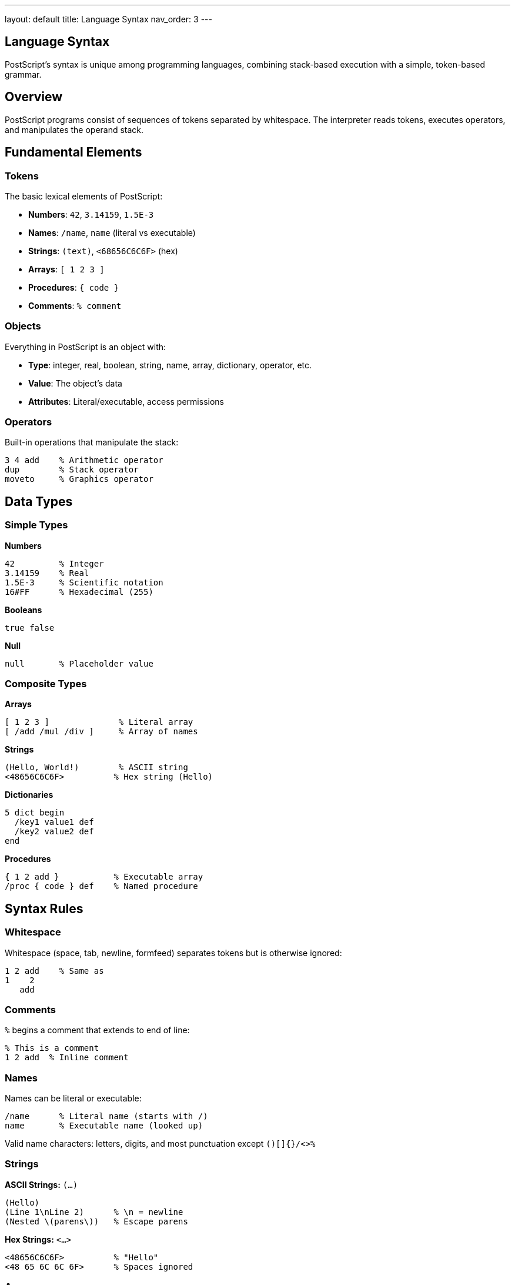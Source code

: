 ---
layout: default
title: Language Syntax
nav_order: 3
---

== Language Syntax

PostScript's syntax is unique among programming languages, combining stack-based execution with a simple, token-based grammar.

== Overview

PostScript programs consist of sequences of tokens separated by whitespace. The interpreter reads tokens, executes operators, and manipulates the operand stack.

== Fundamental Elements

=== Tokens

The basic lexical elements of PostScript:

* **Numbers**: `42`, `3.14159`, `1.5E-3`
* **Names**: `/name`, `name` (literal vs executable)
* **Strings**: `(text)`, `<68656C6C6F>` (hex)
* **Arrays**: `[ 1 2 3 ]`
* **Procedures**: `{ code }`
* **Comments**: `% comment`

=== Objects

Everything in PostScript is an object with:

* **Type**: integer, real, boolean, string, name, array, dictionary, operator, etc.
* **Value**: The object's data
* **Attributes**: Literal/executable, access permissions

=== Operators

Built-in operations that manipulate the stack:

[source,postscript]
----
3 4 add    % Arithmetic operator
dup        % Stack operator
moveto     % Graphics operator
----

== Data Types

=== Simple Types

**Numbers**
[source,postscript]
----
42         % Integer
3.14159    % Real
1.5E-3     % Scientific notation
16#FF      % Hexadecimal (255)
----

**Booleans**
[source,postscript]
----
true false
----

**Null**
[source,postscript]
----
null       % Placeholder value
----

=== Composite Types

**Arrays**
[source,postscript]
----
[ 1 2 3 ]              % Literal array
[ /add /mul /div ]     % Array of names
----

**Strings**
[source,postscript]
----
(Hello, World!)        % ASCII string
<48656C6C6F>          % Hex string (Hello)
----

**Dictionaries**
[source,postscript]
----
5 dict begin
  /key1 value1 def
  /key2 value2 def
end
----

**Procedures**
[source,postscript]
----
{ 1 2 add }           % Executable array
/proc { code } def    % Named procedure
----

== Syntax Rules

=== Whitespace

Whitespace (space, tab, newline, formfeed) separates tokens but is otherwise ignored:

[source,postscript]
----
1 2 add    % Same as
1    2
   add
----

=== Comments

`%` begins a comment that extends to end of line:

[source,postscript]
----
% This is a comment
1 2 add  % Inline comment
----

=== Names

Names can be literal or executable:

[source,postscript]
----
/name      % Literal name (starts with /)
name       % Executable name (looked up)
----

Valid name characters: letters, digits, and most punctuation except `()[]{}/<>%`

=== Strings

**ASCII Strings:** `(...)`
[source,postscript]
----
(Hello)
(Line 1\nLine 2)      % \n = newline
(Nested \(parens\))   % Escape parens
----

**Hex Strings:** `<...>`
[source,postscript]
----
<48656C6C6F>          % "Hello"
<48 65 6C 6C 6F>      % Spaces ignored
----

=== Arrays

**Literal Arrays:** `[ ... ]`
[source,postscript]
----
[ 1 2 3 ]
[ /name (string) 42 ]
[ nested [ arrays ] ]
----

**Procedures:** `{ ... }`
[source,postscript]
----
{ 1 2 add }           % Executable array
/{ code } cvlit       % Convert to literal
----

=== Special Characters

[cols="1,3"]
|===
| Character | Meaning

| `%`
| Comment to end of line

| `(` `)`
| String delimiters

| `[` `]`
| Array construction

| `{` `}`
| Procedure (executable array)

| `/`
| Literal name prefix

| `<` `>`
| Hex string delimiters

| `<<` `>>`
| Dictionary construction (Level 2)
|===

== Program Structure

=== Typical PostScript File

[source,postscript]
----
%!PS-Adobe-3.0
%%Title: My Document
%%Creator: Author Name
%%Pages: 1
%%EndComments

% Procedure definitions
/myproc { implementation } def

% Main content
100 100 moveto
(Text) show

%%Trailer
showpage
%%EOF
----

=== Document Structuring Conventions (DSC)

Comments beginning with `%%` provide metadata:

* `%!PS-Adobe-3.0` - Version identifier
* `%%Title:` - Document title
* `%%Pages:` - Page count
* `%%EndComments` - End of header
* `%%EOF` - End of file

== Execution Model

=== Stack-Based Evaluation

[source,postscript]
----
% Execution trace:
10         % Stack: 10
20         % Stack: 10 20
add        % Stack: 30
2          % Stack: 30 2
div        % Stack: 15
----

=== Name Lookup

The interpreter searches the dictionary stack:

[source,postscript]
----
/x 42 def        % Define x in current dict
x                % Look up x, push value 42
x 2 mul          % Use x: 84
----

=== Procedure Execution

Procedures execute their elements sequentially:

[source,postscript]
----
{ 1 2 add 3 mul }  % Procedure object
exec               % Execute: pushes 9
----

== See Also

* link:/docs/commands/[Command Reference] - All operators
* link:/docs/levels/[PostScript Levels] - Version features
* link:/docs/usage/basic/[Basic Usage] - Getting started
* link:/docs/examples/[Examples] - Code samples